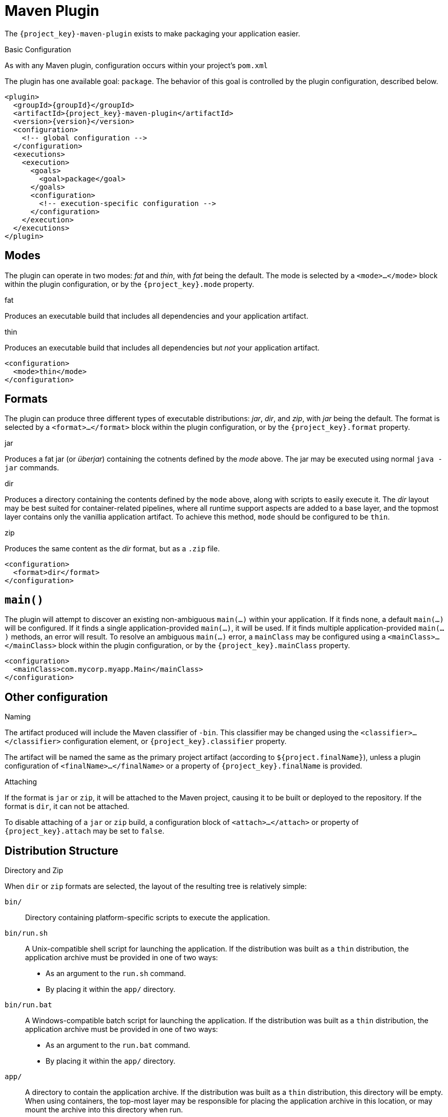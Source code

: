 [#maven-plugin]
= Maven Plugin

The `{project_key}-maven-plugin` exists to make packaging your application easier.

.Basic Configuration

As with any Maven plugin, configuration occurs within your project's `pom.xml`

The plugin has one available goal: `package`.
The behavior of this goal is controlled by the plugin configuration, described below.

[source,xml,subs="verbatim,attributes"]
----
<plugin>
  <groupId>{groupId}</groupId>
  <artifactId>{project_key}-maven-plugin</artifactId>
  <version>{version}</version>
  <configuration>
    <!-- global configuration -->
  </configuration>
  <executions>
    <execution>
      <goals>
        <goal>package</goal>
      </goals>
      <configuration>
        <!-- execution-specific configuration -->
      </configuration>
    </execution>
  </executions>
</plugin>
----

== Modes

The plugin can operate in two modes: _fat_ and _thin_, with _fat_ being the default.
The mode is selected by a `<mode>...</mode>` block within the plugin configuration, or by the `{project_key}.mode` property.

.fat
Produces an executable build that includes all dependencies and your application artifact.

.thin
Produces an executable build that includes all dependencies but _not_ your application artifact.

[source,xml]
----
<configuration>
  <mode>thin</mode>
</configuration>
----

== Formats

The plugin can produce three different types of executable distributions: _jar_, _dir_, and _zip_, with _jar_ being the default.
The format is selected by a `<format>...</format>` block within the plugin configuration, or by the `{project_key}.format` property.

.jar
Produces a fat jar (or _überjar_) containing the cotnents defined by the _mode_ above.
The jar may be executed using normal `java -jar` commands.

.dir
Produces a directory containing the contents defined by the `mode` above, along with scripts to easily execute it. 
The _dir_ layout may be best suited for container-related pipelines, where all runtime support aspects are added to a base layer, and the topmost layer contains only the vanillia application artifact.
To achieve this method, `mode` should be configured to be `thin`.

.zip
Produces the same content as the _dir_ format, but as a `.zip` file.

[source,xml]
----
<configuration>
  <format>dir</format>
</configuration>
----

== `main()`

The plugin will attempt to discover an existing non-ambiguous `main(...)` within your application.
If it finds none, a default `main(...)` will be configured.
If it finds a single application-provided `main(...)`, it will be used.
If it finds multiple application-provided `main(...)` methods, an error will result.
To resolve an ambiguous `main(...)` error, a `mainClass` may be configured using a `<mainClass>...</mainClass>` block within the plugin configuration, or by the `{project_key}.mainClass` property.

[source,xml]
----
<configuration>
  <mainClass>com.mycorp.myapp.Main</mainClass>
</configuration>
----

== Other configuration

.Naming

The artifact produced will include the Maven classifier of `-bin`.
This classifier may be changed using the `<classifier>...</classifier>` configuration element, or `{project_key}.classifier` property.

The artifact will be named the same as the primary project artifact (according to `${project.finalName}`), unless a plugin configuration of `<finalName>...</finalName>` or a property of `{project_key}.finalName` is provided.

.Attaching

If the format is `jar` or `zip`, it will be attached to the Maven project, causing it to be built or deployed to the repository. 
If the format is `dir`, it can not be attached.

To disable attaching of a `jar` or `zip` build, a configuration block of `<attach>...</attach>` or property of `{project_key}.attach` may be set to `false`.

== Distribution Structure

.Directory and Zip

When `dir` or `zip` formats are selected, the layout of the resulting tree is relatively simple:

`bin/`::
Directory containing platform-specific scripts to execute the application.

`bin/run.sh`::
A Unix-compatible shell script for launching the application.
If the distribution was built as a `thin` distribution, the application archive must be provided in one of two ways:
* As an argument to the `run.sh` command.
* By placing it within the `app/` directory.

`bin/run.bat`::
A Windows-compatible batch script for launching the application.
If the distribution was built as a `thin` distribution, the application archive must be provided in one of two ways:
* As an argument to the `run.bat` command.
* By placing it within the `app/` directory.

`app/`::
A directory to contain the application archive.
If the distribution was built as a `thin` distribution, this directory will be empty.
When using containers, the top-most layer may be responsible for placing the application archive in this location, or may mount the archive into this directory when run.

`lib/`::
Contains all dependencies for the application.
Care is taken to ensure last-modified timestamps of the contents of this directly do not change needlessly.

.Jar

When the `jar` format is selected, the contents of the jar are also relatively simple:

`*.jar`::
All `.jar` archives are placed within the root of the resulting `-bin.jar`.

`bin/Run.class`::
A bootstrapping class is provided which can set up the classpath given the contents at the root of the jar.
The bootstrap class will extract all of the `.jar` artifacts from the root to a cache directory at `$HOME/.{project_key}-cache`.
The extracted jars will have a SHA-1 hash added to their names in order to disambiguate any identically named jars from this or other applications, as the cache is shared.

`META-INF/MANIFEST.MF`::
The Jar manifest is configured to run the `bin.Run` main bootstrapping class when `java -jar` is used.

